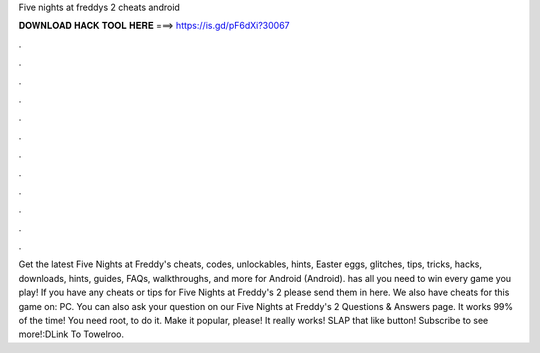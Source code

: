 Five nights at freddys 2 cheats android

𝐃𝐎𝐖𝐍𝐋𝐎𝐀𝐃 𝐇𝐀𝐂𝐊 𝐓𝐎𝐎𝐋 𝐇𝐄𝐑𝐄 ===> https://is.gd/pF6dXi?30067

.

.

.

.

.

.

.

.

.

.

.

.

Get the latest Five Nights at Freddy's cheats, codes, unlockables, hints, Easter eggs, glitches, tips, tricks, hacks, downloads, hints, guides, FAQs, walkthroughs, and more for Android (Android).  has all you need to win every game you play! If you have any cheats or tips for Five Nights at Freddy's 2 please send them in here. We also have cheats for this game on: PC. You can also ask your question on our Five Nights at Freddy's 2 Questions & Answers page. It works 99% of the time! You need root, to do it. Make it popular, please! It really works! SLAP that like button! Subscribe to see more!:DLink To Towelroo.